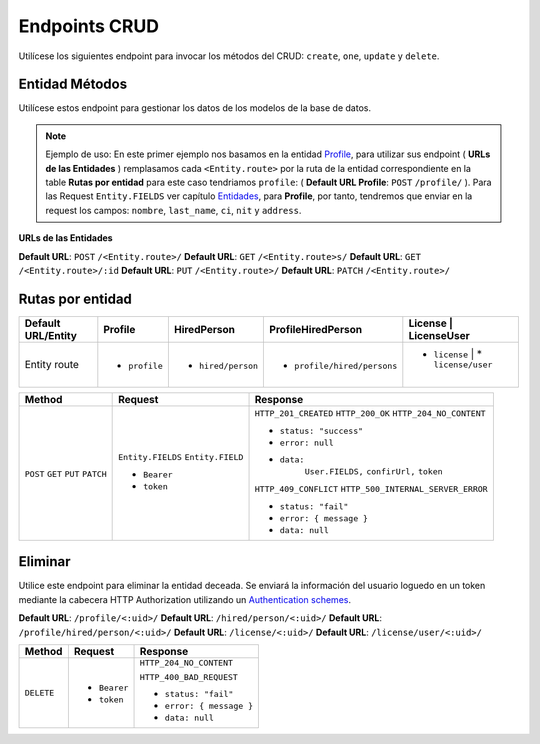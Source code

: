 Endpoints CRUD
==============

Utilícese los siguientes endpoint para invocar los métodos del CRUD: ``create``, ``one``, ``update`` y ``delete``.

Entidad Métodos
---------------

Utilícese estos endpoint para gestionar los datos de los modelos de la base de datos.

.. note::

   Ejemplo de uso: En este primer ejemplo nos basamos en la entidad `Profile <https://api-rest-dj.readthedocs.io/es/latest/entities.html#Perfil>`_, para utilizar sus endpoint ( **URLs de las Entidades** ) remplasamos cada ``<Entity.route>`` por la ruta de la entidad correspondiente en la table **Rutas por entidad** para este caso tendriamos ``profile``: ( **Default URL Profile**: ``POST`` ``/profile/`` ). Para las Request ``Entity.FIELDS`` ver capítulo `Entidades <https://api-rest-dj.readthedocs.io/es/latest/entities.html>`_, para **Profile**, por tanto, tendremos que enviar en la request los campos: ``nombre``, ``last_name``, ``ci``, ``nit`` y ``address``.

**URLs de las Entidades**

**Default URL**: ``POST`` ``/<Entity.route>/``
**Default URL**: ``GET`` ``/<Entity.route>s/``
**Default URL**: ``GET`` ``/<Entity.route>/:id``
**Default URL**: ``PUT`` ``/<Entity.route>/``
**Default URL**: ``PATCH`` ``/<Entity.route>/``

Rutas por entidad
-----------------

+--------------------+----------------+--------------------+-----------------------------+---------------+--------------------+
| Default URL/Entity |  Profile       | HiredPerson        | ProfileHiredPerson          | License       | LicenseUser        |
+====================+================+====================+=============================+====================================+
| Entity route       | * ``profile``  | * ``hired/person`` | * ``profile/hired/persons`` | * ``license`` | * ``license/user`` |
|                    |                |                    |                             |               |                    |
+--------------------+----------------+--------------------+-----------------------------+---------------+--------------------+


+----------+-----------------------------------+------------------------------------+
| Method   |  Request                          | Response                           |
+==========+===================================+====================================+
| ``POST`` | ``Entity.FIELDS``                 | ``HTTP_201_CREATED``               |
| ``GET``  | ``Entity.FIELD``                  | ``HTTP_200_OK``                    |
| ``PUT``  |                                   | ``HTTP_204_NO_CONTENT``            |
| ``PATCH``| * ``Bearer``                      |                                    |
|          | * ``token``                       | * ``status: "success"``            |
|          |                                   | * ``error: null``                  |
|          |                                   | * ``data:``                        |
|          |                                   |       ``User.FIELDS,``             |
|          |                                   |       ``confirUrl,``               |
|          |                                   |       ``token``                    |
|          |                                   |                                    |
|          |                                   | ``HTTP_409_CONFLICT``              |
|          |                                   | ``HTTP_500_INTERNAL_SERVER_ERROR`` |
|          |                                   |                                    |
|          |                                   | * ``status: "fail"``               |
|          |                                   | * ``error: { message }``           |
|          |                                   | * ``data: null``                   |
|          |                                   |                                    |
+----------+-----------------------------------+------------------------------------+

Eliminar
--------

Utilice este endpoint para eliminar la entidad deceada. Se enviará la información del usuario loguedo en un token mediante la cabecera HTTP Authorization utilizando un `Authentication schemes <https://developer.mozilla.org/en-US/docs/Web/HTTP/Authentication#authentication_schemes>`_.

**Default URL**: ``/profile/<:uid>/``
**Default URL**: ``/hired/person/<:uid>/``
**Default URL**: ``/profile/hired/person/<:uid>/``
**Default URL**: ``/license/<:uid>/``
**Default URL**: ``/license/user/<:uid>/``

+------------+---------------------------------+----------------------------------+
| Method     |  Request                        | Response                         |
+============+=================================+==================================+
| ``DELETE`` | * ``Bearer``                    | ``HTTP_204_NO_CONTENT``          |
|            | * ``token``                     |                                  |
|            |                                 | ``HTTP_400_BAD_REQUEST``         |
|            |                                 |                                  |
|            |                                 | * ``status: "fail"``             |
|            |                                 | * ``error: { message }``         |
|            |                                 | * ``data: null``                 |
|            |                                 |                                  |
+------------+---------------------------------+----------------------------------+